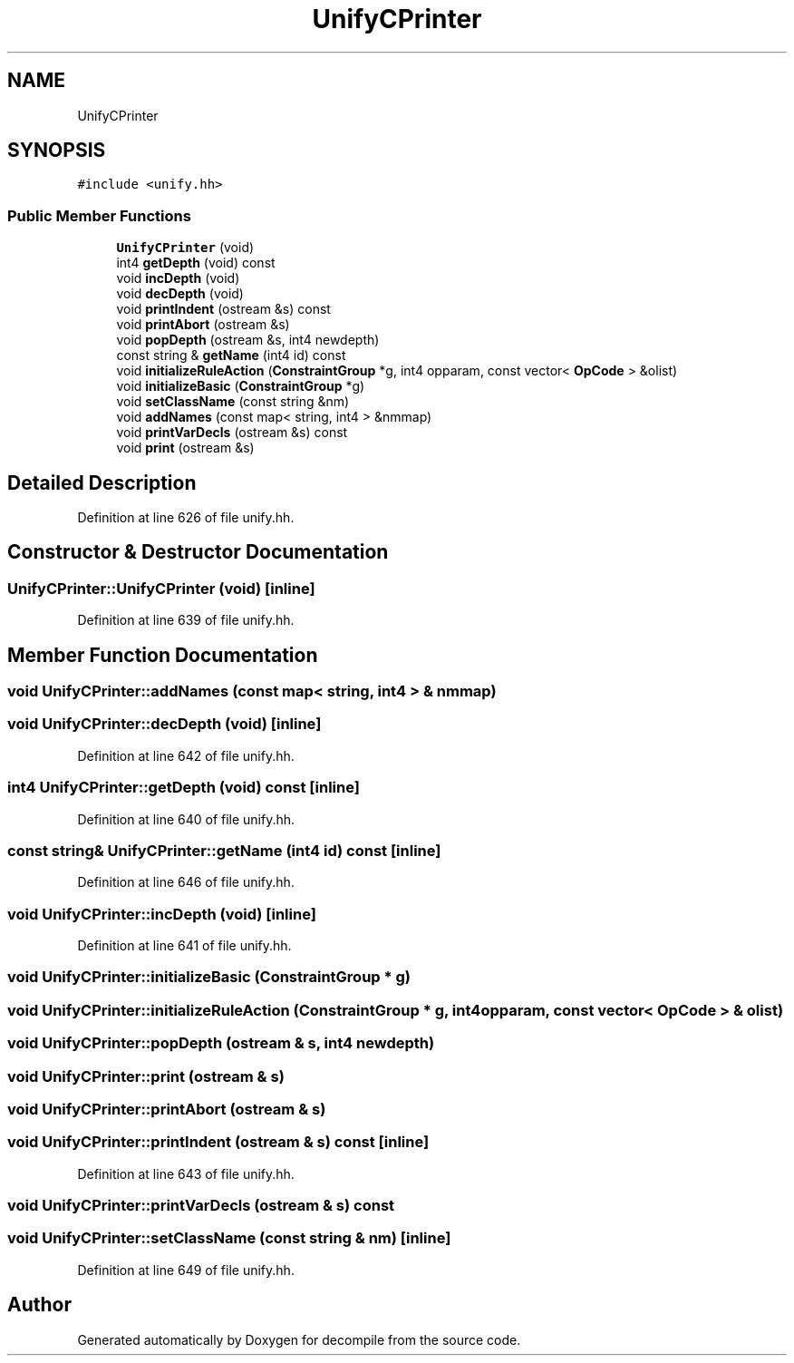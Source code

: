 .TH "UnifyCPrinter" 3 "Sun Apr 14 2019" "decompile" \" -*- nroff -*-
.ad l
.nh
.SH NAME
UnifyCPrinter
.SH SYNOPSIS
.br
.PP
.PP
\fC#include <unify\&.hh>\fP
.SS "Public Member Functions"

.in +1c
.ti -1c
.RI "\fBUnifyCPrinter\fP (void)"
.br
.ti -1c
.RI "int4 \fBgetDepth\fP (void) const"
.br
.ti -1c
.RI "void \fBincDepth\fP (void)"
.br
.ti -1c
.RI "void \fBdecDepth\fP (void)"
.br
.ti -1c
.RI "void \fBprintIndent\fP (ostream &s) const"
.br
.ti -1c
.RI "void \fBprintAbort\fP (ostream &s)"
.br
.ti -1c
.RI "void \fBpopDepth\fP (ostream &s, int4 newdepth)"
.br
.ti -1c
.RI "const string & \fBgetName\fP (int4 id) const"
.br
.ti -1c
.RI "void \fBinitializeRuleAction\fP (\fBConstraintGroup\fP *g, int4 opparam, const vector< \fBOpCode\fP > &olist)"
.br
.ti -1c
.RI "void \fBinitializeBasic\fP (\fBConstraintGroup\fP *g)"
.br
.ti -1c
.RI "void \fBsetClassName\fP (const string &nm)"
.br
.ti -1c
.RI "void \fBaddNames\fP (const map< string, int4 > &nmmap)"
.br
.ti -1c
.RI "void \fBprintVarDecls\fP (ostream &s) const"
.br
.ti -1c
.RI "void \fBprint\fP (ostream &s)"
.br
.in -1c
.SH "Detailed Description"
.PP 
Definition at line 626 of file unify\&.hh\&.
.SH "Constructor & Destructor Documentation"
.PP 
.SS "UnifyCPrinter::UnifyCPrinter (void)\fC [inline]\fP"

.PP
Definition at line 639 of file unify\&.hh\&.
.SH "Member Function Documentation"
.PP 
.SS "void UnifyCPrinter::addNames (const map< string, int4 > & nmmap)"

.SS "void UnifyCPrinter::decDepth (void)\fC [inline]\fP"

.PP
Definition at line 642 of file unify\&.hh\&.
.SS "int4 UnifyCPrinter::getDepth (void) const\fC [inline]\fP"

.PP
Definition at line 640 of file unify\&.hh\&.
.SS "const string& UnifyCPrinter::getName (int4 id) const\fC [inline]\fP"

.PP
Definition at line 646 of file unify\&.hh\&.
.SS "void UnifyCPrinter::incDepth (void)\fC [inline]\fP"

.PP
Definition at line 641 of file unify\&.hh\&.
.SS "void UnifyCPrinter::initializeBasic (\fBConstraintGroup\fP * g)"

.SS "void UnifyCPrinter::initializeRuleAction (\fBConstraintGroup\fP * g, int4 opparam, const vector< \fBOpCode\fP > & olist)"

.SS "void UnifyCPrinter::popDepth (ostream & s, int4 newdepth)"

.SS "void UnifyCPrinter::print (ostream & s)"

.SS "void UnifyCPrinter::printAbort (ostream & s)"

.SS "void UnifyCPrinter::printIndent (ostream & s) const\fC [inline]\fP"

.PP
Definition at line 643 of file unify\&.hh\&.
.SS "void UnifyCPrinter::printVarDecls (ostream & s) const"

.SS "void UnifyCPrinter::setClassName (const string & nm)\fC [inline]\fP"

.PP
Definition at line 649 of file unify\&.hh\&.

.SH "Author"
.PP 
Generated automatically by Doxygen for decompile from the source code\&.
